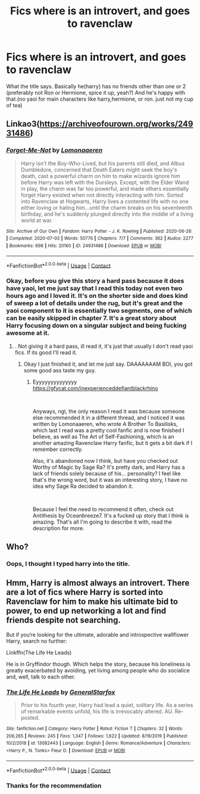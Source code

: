 #+TITLE: Fics where is an introvert, and goes to ravenclaw

* Fics where is an introvert, and goes to ravenclaw
:PROPERTIES:
:Author: im-dead-inside-pizza
:Score: 6
:DateUnix: 1598299135.0
:DateShort: 2020-Aug-25
:FlairText: Request
:END:
What the title says. Basically he(harry) has no friends other than one or 2 (preferably not Ron or Hermione, spice it up, yeah?) And he's happy with that.(no yaoi for main characters like harry,hermione, or ron. just not my cup of tea)


** Linkao3([[https://archiveofourown.org/works/24931486]])
:PROPERTIES:
:Author: HellaHotLancelot
:Score: 4
:DateUnix: 1598300421.0
:DateShort: 2020-Aug-25
:END:

*** [[https://archiveofourown.org/works/24931486][*/Forget-Me-Not/*]] by [[https://www.archiveofourown.org/users/Lomonaaeren/pseuds/Lomonaaeren][/Lomonaaeren/]]

#+begin_quote
  Harry isn't the Boy-Who-Lived, but his parents still died, and Albus Dumbledore, concerned that Death Eaters might seek the boy's death, cast a powerful charm on him to make wizards ignore him before Harry was left with the Dursleys. Except, with the Elder Wand in play, the charm was far too powerful, and made others essentially forget Harry existed when not directly interacting with him. Sorted into Ravenclaw at Hogwarts, Harry lives a contented life with no one either loving or hating him...until the charm breaks on his seventeenth birthday, and he's suddenly plunged directly into the middle of a living world at war.
#+end_quote

^{/Site/:} ^{Archive} ^{of} ^{Our} ^{Own} ^{*|*} ^{/Fandom/:} ^{Harry} ^{Potter} ^{-} ^{J.} ^{K.} ^{Rowling} ^{*|*} ^{/Published/:} ^{2020-06-26} ^{*|*} ^{/Completed/:} ^{2020-07-03} ^{*|*} ^{/Words/:} ^{50776} ^{*|*} ^{/Chapters/:} ^{7/7} ^{*|*} ^{/Comments/:} ^{362} ^{*|*} ^{/Kudos/:} ^{2277} ^{*|*} ^{/Bookmarks/:} ^{698} ^{*|*} ^{/Hits/:} ^{20160} ^{*|*} ^{/ID/:} ^{24931486} ^{*|*} ^{/Download/:} ^{[[https://archiveofourown.org/downloads/24931486/Forget-Me-Not.epub?updated_at=1594929843][EPUB]]} ^{or} ^{[[https://archiveofourown.org/downloads/24931486/Forget-Me-Not.mobi?updated_at=1594929843][MOBI]]}

--------------

*FanfictionBot*^{2.0.0-beta} | [[https://github.com/FanfictionBot/reddit-ffn-bot/wiki/Usage][Usage]] | [[https://www.reddit.com/message/compose?to=tusing][Contact]]
:PROPERTIES:
:Author: FanfictionBot
:Score: 1
:DateUnix: 1598300438.0
:DateShort: 2020-Aug-25
:END:


*** Okay, before you give this story a hard pass because it does have yaoi, let me just say that I read this today not even two hours ago and I loved it. It's on the shorter side and does kind of sweep a lot of details under the rug, but it's great and the yaoi component to it is essentially two segments, one of which can be easily skipped in chapter 7. It's a great story about Harry focusing down on a singular subject and being fucking awesome at it.
:PROPERTIES:
:Author: greenking13
:Score: 0
:DateUnix: 1598309445.0
:DateShort: 2020-Aug-25
:END:

**** . Not giving it a hard pass, ill read it, it's just that usually I don't read yaoi fics. If its good I'll read it.
:PROPERTIES:
:Author: im-dead-inside-pizza
:Score: 2
:DateUnix: 1598313353.0
:DateShort: 2020-Aug-25
:END:

***** Okay I just finished it, and let me just say. DAAAAAAAM BOI, you got some good ass taste my guy.
:PROPERTIES:
:Author: im-dead-inside-pizza
:Score: 2
:DateUnix: 1598323675.0
:DateShort: 2020-Aug-25
:END:

****** Eyyyyyyyyyyyyyy [[https://gfycat.com/inexperienceddefiantblackrhino]]

​

Anyways, ngl, the only reason I read it was because someone else recommended it in a different thread, and I noticed it was written by Lomonaaeren, who wrote A Brother To Basilisks, which last I read was a pretty cool fanfic and is now finished I believe, as well as The Art of Self-Fashioning, which is an another amazing Ravenclaw Harry fanfic, but it gets a bit dark if I remember correctly.

Also, it's abandoned now I think, but have you checked out Worthy of Magic by Sage Ra? It's pretty dark, and Harry has a lack of friends solely because of his... personality? I feel like that's the wrong word, but it was an interesting story, I have no idea why Sage Ra decided to abandon it.

​

Because I feel the need to recommend it often, check out Antithesis by Oceanbreeze7. It's a fucked up story that I think is amazing. That's all I'm going to describe it with, read the description for more.
:PROPERTIES:
:Author: greenking13
:Score: 1
:DateUnix: 1598325775.0
:DateShort: 2020-Aug-25
:END:


** Who?
:PROPERTIES:
:Author: richardwhereat
:Score: 1
:DateUnix: 1598315099.0
:DateShort: 2020-Aug-25
:END:

*** Oops, I thought I typed harry into the title.
:PROPERTIES:
:Author: im-dead-inside-pizza
:Score: 1
:DateUnix: 1598323769.0
:DateShort: 2020-Aug-25
:END:


** Hmm, Harry is almost always an introvert. There are a lot of fics where Harry is sorted into Ravenclaw for him to make his ultimate bid to power, to end up networking a lot and find friends despite not searching.

But if you‘re looking for the ultimate, adorable and introspective wallflower Harry, search no further:

Linkffn(The Life He Leads)

He is in Gryffindor though. Which helps the story, because his loneliness is greatly exacerbated by avoiding, yet living among people who do socialice and, well, talk to each other.
:PROPERTIES:
:Author: IamDelilahh
:Score: 1
:DateUnix: 1598325010.0
:DateShort: 2020-Aug-25
:END:

*** [[https://www.fanfiction.net/s/13082443/1/][*/The Life He Leads/*]] by [[https://www.fanfiction.net/u/6194118/GeneralStarfox][/GeneralStarfox/]]

#+begin_quote
  Prior to his fourth year, Harry had lead a quiet, solitary life. As a series of remarkable events unfold, his life is irrevocably altered. AU. Re-posted.
#+end_quote

^{/Site/:} ^{fanfiction.net} ^{*|*} ^{/Category/:} ^{Harry} ^{Potter} ^{*|*} ^{/Rated/:} ^{Fiction} ^{T} ^{*|*} ^{/Chapters/:} ^{32} ^{*|*} ^{/Words/:} ^{206,265} ^{*|*} ^{/Reviews/:} ^{245} ^{*|*} ^{/Favs/:} ^{1,347} ^{*|*} ^{/Follows/:} ^{1,622} ^{*|*} ^{/Updated/:} ^{8/19/2019} ^{*|*} ^{/Published/:} ^{10/2/2018} ^{*|*} ^{/id/:} ^{13082443} ^{*|*} ^{/Language/:} ^{English} ^{*|*} ^{/Genre/:} ^{Romance/Adventure} ^{*|*} ^{/Characters/:} ^{<Harry} ^{P.,} ^{N.} ^{Tonks>} ^{Fleur} ^{D.} ^{*|*} ^{/Download/:} ^{[[http://www.ff2ebook.com/old/ffn-bot/index.php?id=13082443&source=ff&filetype=epub][EPUB]]} ^{or} ^{[[http://www.ff2ebook.com/old/ffn-bot/index.php?id=13082443&source=ff&filetype=mobi][MOBI]]}

--------------

*FanfictionBot*^{2.0.0-beta} | [[https://github.com/FanfictionBot/reddit-ffn-bot/wiki/Usage][Usage]] | [[https://www.reddit.com/message/compose?to=tusing][Contact]]
:PROPERTIES:
:Author: FanfictionBot
:Score: 1
:DateUnix: 1598325036.0
:DateShort: 2020-Aug-25
:END:


*** Thanks for the recommendation
:PROPERTIES:
:Author: im-dead-inside-pizza
:Score: 1
:DateUnix: 1598325689.0
:DateShort: 2020-Aug-25
:END:
